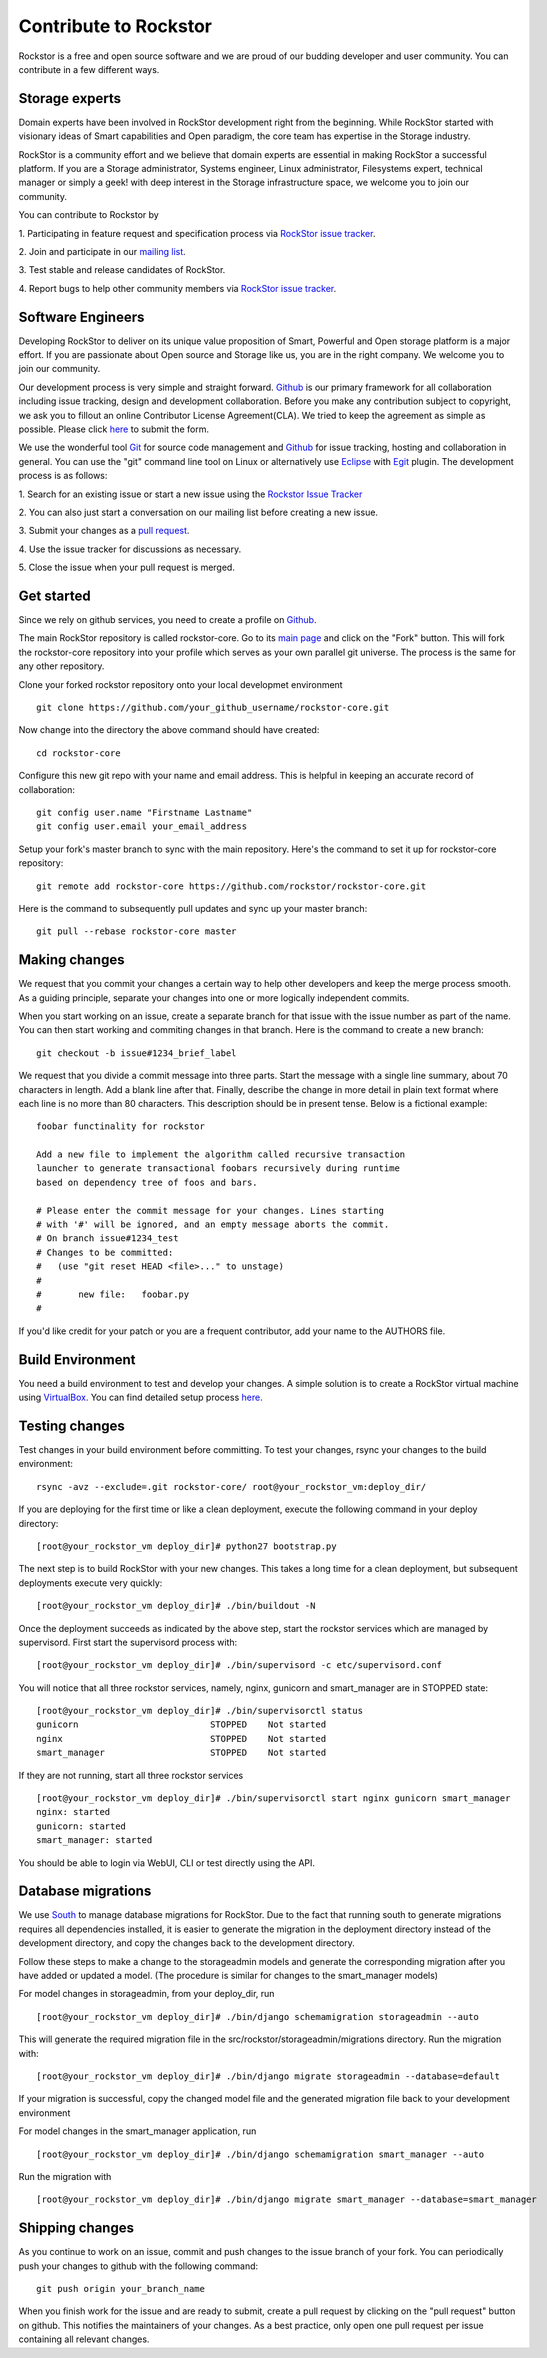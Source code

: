 
.. _contributetorockstor:

Contribute to Rockstor
======================

Rockstor is a free and open source software and we are proud of our budding
developer and user community. You can contribute in a few different ways.

.. _storageexperts:

Storage experts
---------------

Domain experts have been involved in RockStor development right from the
beginning. While RockStor started with visionary ideas of Smart capabilities
and Open paradigm, the core team has expertise in the Storage industry.

RockStor is a community effort and we believe that domain experts are essential
in making RockStor a successful platform. If you are a Storage administrator,
Systems engineer, Linux administrator, Filesystems expert, technical manager or
simply a geek! with deep interest in the Storage infrastructure space, we
welcome you to join our community.

You can contribute to Rockstor by

1. Participating in feature request and specification process via `RockStor
issue tracker <https://github.com/organizations/rockstor/dashboard/issues>`_.

2. Join and participate in our `mailing list
<http://sourceforge.net/mailarchive/forum.php?forum_name=rockstor-devel>`_.

3. Test stable and release candidates of
RockStor.

4. Report bugs to help other community members via `RockStor issue tracker
<https://github.com/organizations/rockstor/dashboard/issues>`_.

.. _developers:

Software Engineers
------------------

Developing RockStor to deliver on its unique value proposition of Smart,
Powerful and Open storage platform is a major effort. If you are passionate
about Open source and Storage like us, you are in the right company. We welcome
you to join our community.

Our development process is very simple and straight forward. `Github
<https://github.com>`_ is our
primary framework for all collaboration including issue tracking, design and
development collaboration. Before you make any contribution subject to
copyright, we ask you to fillout an online Contributor License
Agreement(CLA). We tried to keep the agreement as simple as possible. Please
click `here <http://rockstor.com/cla.html>`_ to submit the form.

We use the wonderful tool `Git <http://git-scm.com/>`_ for source code
management and `Github <https://github.com/organizations/rockstor>`_ for issue
tracking, hosting and collaboration in general. You can use the "git" command
line tool on Linux or alternatively use `Eclipse <http://www.eclipse.org/>`_
with `Egit <http://wiki.eclipse.org/EGit/User_Guide>`_ plugin. The development
process is as follows:

1. Search for an existing issue or start a new issue using the `Rockstor Issue
Tracker <https://github.com/organizations/rockstor/dashboard/issues>`_

2. You can also just start a conversation on our mailing list before creating a
new issue.

3. Submit your changes as a `pull request
<https://help.github.com/articles/using-pull-requests>`_.

4. Use the issue tracker for discussions as
necessary.

5. Close the issue when your pull request is
merged.

Get started
-----------

Since we rely on github services, you need to create a profile on `Github
<https://github.com/>`_.

The main RockStor repository is called rockstor-core. Go to its `main page
<https://github.com/rockstor/rockstor-core>`_ and click on the "Fork"
button. This will fork the rockstor-core repository into your profile which
serves as your own parallel git universe. The process is the same for any other
repository.

Clone your forked rockstor repository onto your local developmet environment
::

        git clone https://github.com/your_github_username/rockstor-core.git

Now change into the directory the above command should have created::

        cd rockstor-core

Configure this new git repo with your name and email address. This is helpful in
keeping an accurate record of collaboration::

        git config user.name "Firstname Lastname"
        git config user.email your_email_address

Setup your fork's master branch to sync with the main repository. Here's the
command to set it up for rockstor-core repository::

        git remote add rockstor-core https://github.com/rockstor/rockstor-core.git

Here is the command to subsequently pull updates and sync up your master
branch::

        git pull --rebase rockstor-core master

Making changes
--------------

We request that you commit your changes a certain way to help other developers
and keep the merge process smooth. As a guiding principle, separate your
changes into one or more logically independent commits.

When you start working on an issue, create a separate branch for that issue
with the issue number as part of the name. You can then start working and
commiting changes in that branch. Here is the command to create a new branch::

        git checkout -b issue#1234_brief_label

We request that you divide a commit message into three parts. Start the message
with a single line summary, about 70 characters in length. Add a blank line
after that. Finally, describe the change in more detail in plain text format
where each line is no more than 80 characters. This description should be in
present tense. Below is a fictional example::

        foobar functinality for rockstor

        Add a new file to implement the algorithm called recursive transaction
        launcher to generate transactional foobars recursively during runtime
        based on dependency tree of foos and bars.

        # Please enter the commit message for your changes. Lines starting
        # with '#' will be ignored, and an empty message aborts the commit.
        # On branch issue#1234_test
        # Changes to be committed:
        #   (use "git reset HEAD <file>..." to unstage)
        #
        #       new file:   foobar.py
        #

If you'd like credit for your patch or you are a frequent contributor, add your
name to the AUTHORS file.

Build Environment
-----------------

You need a build environment to test and develop your changes. A simple
solution is to create a RockStor virtual machine using `VirtualBox
<https://www.virtualbox.org/>`_. You can find detailed setup process `here
<http://rockstor.com/vbox_setup.html>`_.

Testing changes
---------------

Test changes in your build environment before committing. To test your changes,
rsync your changes to the build environment::

        rsync -avz --exclude=.git rockstor-core/ root@your_rockstor_vm:deploy_dir/

If you are deploying for the first time or like a clean deployment, execute the
following command in your deploy directory::

        [root@your_rockstor_vm deploy_dir]# python27 bootstrap.py

The next step is to build RockStor with your new changes. This takes a long
time for a clean deployment, but subsequent deployments execute very quickly::

        [root@your_rockstor_vm deploy_dir]# ./bin/buildout -N

Once the deployment succeeds as indicated by the above step, start the rockstor
services which are managed by supervisord. First start the supervisord process
with::

        [root@your_rockstor_vm deploy_dir]# ./bin/supervisord -c etc/supervisord.conf

You will notice that all three rockstor services, namely, nginx, gunicorn and
smart_manager are in STOPPED state::

        [root@your_rockstor_vm deploy_dir]# ./bin/supervisorctl status
        gunicorn                         STOPPED    Not started
        nginx                            STOPPED    Not started
        smart_manager                    STOPPED    Not started

If they are not running, start all three rockstor services
::

        [root@your_rockstor_vm deploy_dir]# ./bin/supervisorctl start nginx gunicorn smart_manager
        nginx: started
        gunicorn: started
        smart_manager: started

You should be able to login via WebUI, CLI or test directly using the API.

Database migrations
-------------------

We use `South <http://south.aeracode.org/>`_ to manage database migrations for RockStor. Due to the fact that running south to generate migrations requires all dependencies installed, it is easier to generate the migration in the deployment directory instead of the development directory, and copy the changes back to the development directory.

Follow these steps to make a change to the storageadmin models and generate the
corresponding migration after you have added or updated a model. (The procedure is similar for changes to the smart_manager models)

For model changes in storageadmin, from your deploy_dir, run
::

        [root@your_rockstor_vm deploy_dir]# ./bin/django schemamigration storageadmin --auto

This will generate the required migration file in the
src/rockstor/storageadmin/migrations directory. Run the migration with::

        [root@your_rockstor_vm deploy_dir]# ./bin/django migrate storageadmin --database=default

If your migration is successful, copy the changed model file and the generated
migration file back to your development environment

For model changes in the smart_manager application, run
::

        [root@your_rockstor_vm deploy_dir]# ./bin/django schemamigration smart_manager --auto

Run the migration with
::

        [root@your_rockstor_vm deploy_dir]# ./bin/django migrate smart_manager --database=smart_manager

Shipping changes
----------------

As you continue to work on an issue, commit and push changes to the issue
branch of your fork. You can periodically push your changes to github with the
following command::

        git push origin your_branch_name

When you finish work for the issue and are ready to submit, create a pull
request by clicking on the "pull request" button on github. This notifies the
maintainers of your changes. As a best practice, only open one pull request per
issue containing all relevant changes.

